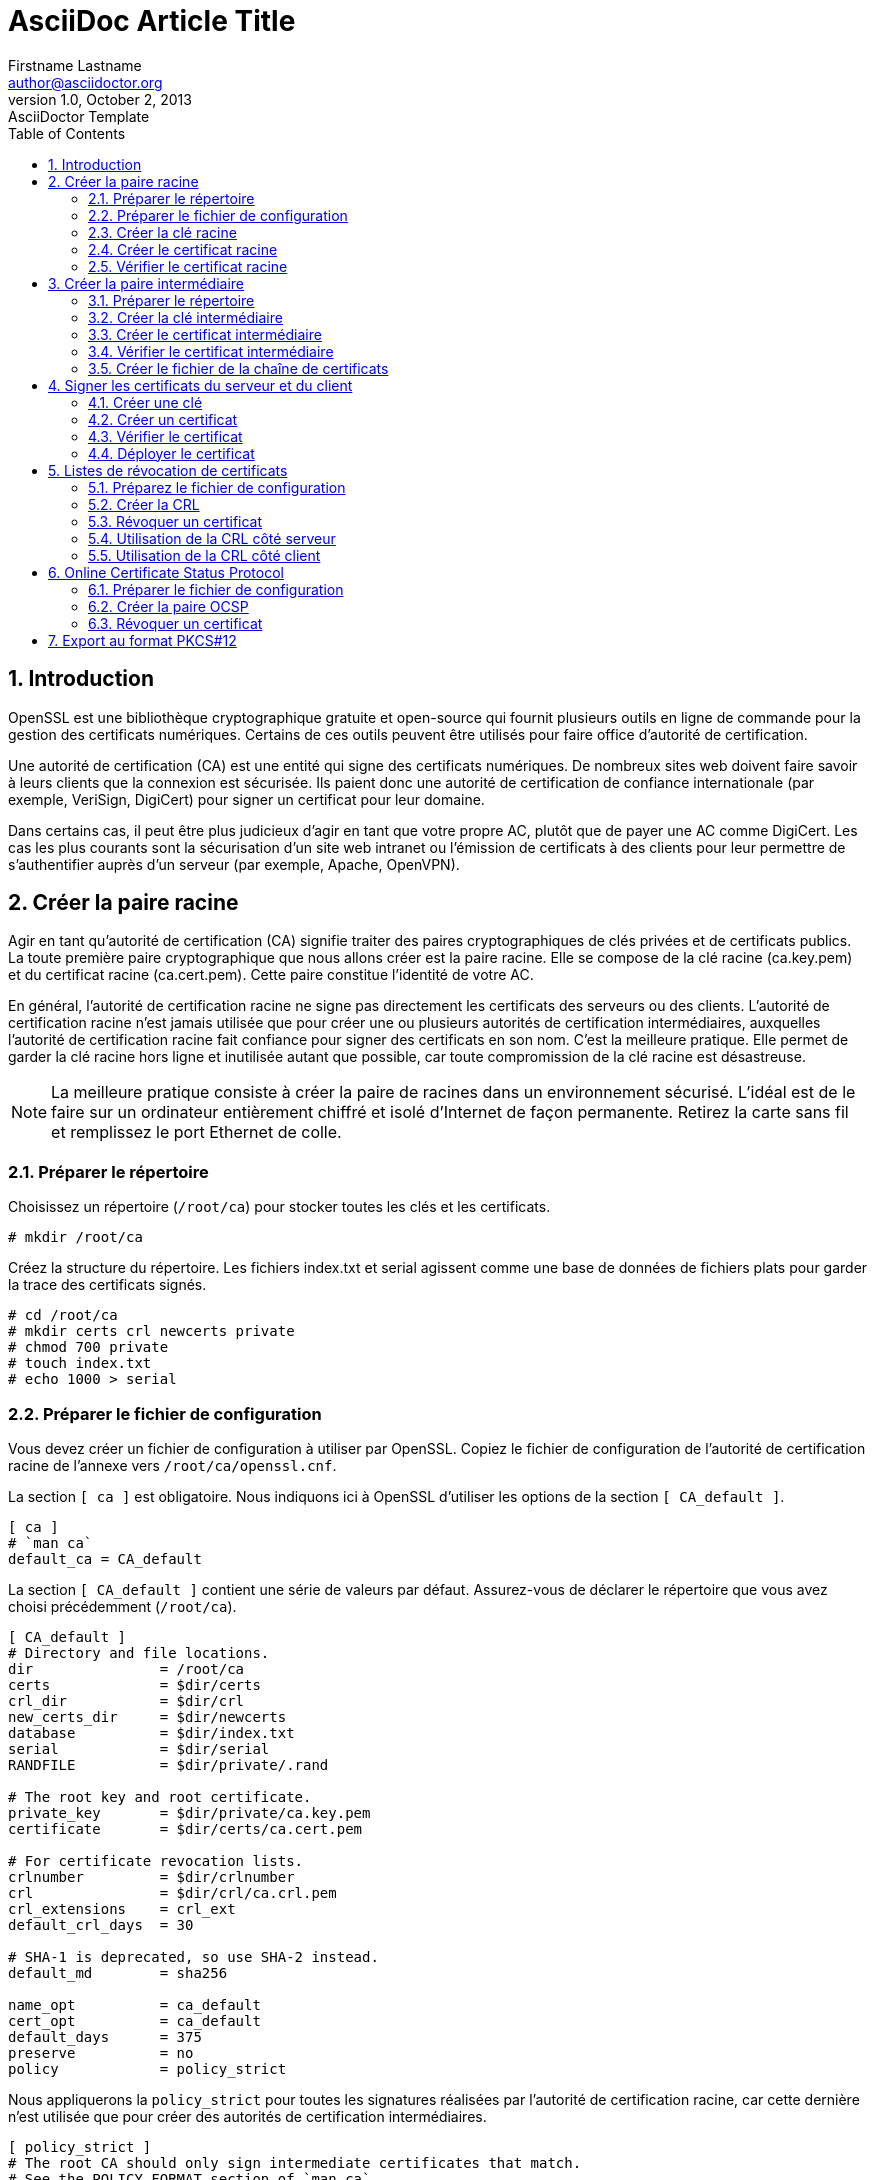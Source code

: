 = AsciiDoc Article Title
Firstname Lastname <author@asciidoctor.org>
v1.0, October 2, 2013: AsciiDoctor Template
////
revnumber and revdate must be separated by a comma (,).                                                          1.0
revdate can contain words, letters, numbers, and symbols.                                                        October 2, 2013
The revremark attribute must be preceded by a colon (:), regardless of whether revnumber or revdate are set.     AsciiDoctor Template
////
:toc:
:icons: font
:quick-uri: https://asciidoctor.org/docs/asciidoc-syntax-quick-reference/
// :author: Firstname Lastname
// :email: author@asciidoctor.org
// :revnumber: 1.0
// :revdate: October 2, 2013
// :revremark: AsciiDoctor Template
:encoding: utf-8
:lang: fr
:experimental:
:toc:
:imagesdir: images
:doctype: article
:icons: font
:source-highlighter: highlight.js
:numbered:
:stylesheet:
:data-uri:
:allow-uri-read:

== Introduction 

OpenSSL est une bibliothèque cryptographique gratuite et open-source qui fournit plusieurs outils en ligne de commande pour la gestion des certificats numériques. Certains de ces outils peuvent être utilisés pour faire office d'autorité de certification.

Une autorité de certification (CA) est une entité qui signe des certificats numériques. De nombreux sites web doivent faire savoir à leurs clients que la connexion est sécurisée. Ils paient donc une autorité de certification de confiance internationale (par exemple, VeriSign, DigiCert) pour signer un certificat pour leur domaine.

Dans certains cas, il peut être plus judicieux d'agir en tant que votre propre AC, plutôt que de payer une AC comme DigiCert. Les cas les plus courants sont la sécurisation d'un site web intranet ou l'émission de certificats à des clients pour leur permettre de s'authentifier auprès d'un serveur (par exemple, Apache, OpenVPN).


== Créer la paire racine

Agir en tant qu'autorité de certification (CA) signifie traiter des paires cryptographiques de clés privées et de certificats publics. La toute première paire cryptographique que nous allons créer est la paire racine. Elle se compose de la clé racine (ca.key.pem) et du certificat racine (ca.cert.pem). Cette paire constitue l'identité de votre AC.

En général, l'autorité de certification racine ne signe pas directement les certificats des serveurs ou des clients. L'autorité de certification racine n'est jamais utilisée que pour créer une ou plusieurs autorités de certification intermédiaires, auxquelles l'autorité de certification racine fait confiance pour signer des certificats en son nom. C'est la meilleure pratique. Elle permet de garder la clé racine hors ligne et inutilisée autant que possible, car toute compromission de la clé racine est désastreuse.

NOTE: La meilleure pratique consiste à créer la paire de racines dans un environnement sécurisé. L'idéal est de le faire sur un ordinateur entièrement chiffré et isolé d'Internet de façon permanente. Retirez la carte sans fil et remplissez le port Ethernet de colle.

=== Préparer le répertoire

Choisissez un répertoire (`/root/ca`) pour stocker toutes les clés et les certificats.

----
# mkdir /root/ca
----

Créez la structure du répertoire. Les fichiers index.txt et serial agissent comme une base de données de fichiers plats pour garder la trace des certificats signés.

[source,console]
----
# cd /root/ca
# mkdir certs crl newcerts private
# chmod 700 private
# touch index.txt
# echo 1000 > serial
----


=== Préparer le fichier de configuration

Vous devez créer un fichier de configuration à utiliser par OpenSSL. Copiez le fichier de configuration de l'autorité de certification racine de l'annexe vers `/root/ca/openssl.cnf`.

La section `[ ca ]` est obligatoire. Nous indiquons ici à OpenSSL d'utiliser les options de la section `[ CA_default ]`.

----
[ ca ]
# `man ca`
default_ca = CA_default
----

La section `[ CA_default ]` contient une série de valeurs par défaut. Assurez-vous de déclarer le répertoire que vous avez choisi précédemment (`/root/ca`).

----
[ CA_default ]
# Directory and file locations.
dir               = /root/ca
certs             = $dir/certs
crl_dir           = $dir/crl
new_certs_dir     = $dir/newcerts
database          = $dir/index.txt
serial            = $dir/serial
RANDFILE          = $dir/private/.rand

# The root key and root certificate.
private_key       = $dir/private/ca.key.pem
certificate       = $dir/certs/ca.cert.pem

# For certificate revocation lists.
crlnumber         = $dir/crlnumber
crl               = $dir/crl/ca.crl.pem
crl_extensions    = crl_ext
default_crl_days  = 30

# SHA-1 is deprecated, so use SHA-2 instead.
default_md        = sha256

name_opt          = ca_default
cert_opt          = ca_default
default_days      = 375
preserve          = no
policy            = policy_strict
----

Nous appliquerons la `policy_strict` pour toutes les signatures réalisées par l'autorité de certification racine, car cette dernière n'est utilisée que pour créer des autorités de certification intermédiaires.

----
[ policy_strict ]
# The root CA should only sign intermediate certificates that match.
# See the POLICY FORMAT section of `man ca`.
countryName             = match
stateOrProvinceName     = match
organizationName        = match
organizationalUnitName  = optional
commonName              = supplied
emailAddress            = optional
----

loose : en vrac

Nous appliquerons `policy_loose` pour toutes les signatures d'AC intermédiaires, car l'AC intermédiaire signe des certificats de serveur et de client qui peuvent provenir de diverses tierces parties.

----
[ policy_loose ]
# Allow the intermediate CA to sign a more diverse range of certificates.
# See the POLICY FORMAT section of the `ca` man page.
countryName             = optional
stateOrProvinceName     = optional
localityName            = optional
organizationName        = optional
organizationalUnitName  = optional
commonName              = supplied
emailAddress            = optional
----


Les options de la section `[ req ]` sont appliquées lors de la création de certificats ou de demandes de signature de certificats.

----
[ req ]
# Options for the `req` tool (`man req`).
default_bits        = 2048
distinguished_name  = req_distinguished_name
string_mask         = utf8only

# SHA-1 is deprecated, so use SHA-2 instead.
default_md          = sha256

# Extension to add when the -x509 option is used.
x509_extensions     = v3_ca
----


La section `[ req_distinguished_name ]` déclare les informations normalement requises dans une demande de signature de certificat. Vous pouvez éventuellement spécifier des valeurs par défaut.

----
[ req_distinguished_name ]
# See <https://en.wikipedia.org/wiki/Certificate_signing_request>.
countryName                     = Country Name (2 letter code)
stateOrProvinceName             = State or Province Name
localityName                    = Locality Name
0.organizationName              = Organization Name
organizationalUnitName          = Organizational Unit Name
commonName                      = Common Name
emailAddress                    = Email Address

# Optionally, specify some defaults.
countryName_default             = GB
stateOrProvinceName_default     = England
localityName_default            =
0.organizationName_default      = Alice Ltd
#organizationalUnitName_default =
#emailAddress_default           =
----


Les quelques sections suivantes sont des extensions qui peuvent être appliquées lors de la signature de certificats. Par exemple, le passage de l'argument de ligne de commande `-extensions v3_ca` appliquera les options définies dans `[ v3_ca ]`.

Nous appliquerons l'extension `v3_ca` lorsque nous créerons le certificat racine.

----
[ v3_ca ]
# Extensions for a typical CA (`man x509v3_config`).
subjectKeyIdentifier = hash
authorityKeyIdentifier = keyid:always,issuer
basicConstraints = critical, CA:true
keyUsage = critical, digitalSignature, cRLSign, keyCertSign
----


Nous appliquerons l'extension `v3_ca_intermediate` lorsque nous créerons le certificat intermédiaire. `pathlen:0` garantit qu'il ne peut y avoir d'autres autorités de certification en dessous de l'AC intermédiaire.

----
[ v3_intermediate_ca ]
# Extensions for a typical intermediate CA (`man x509v3_config`).
subjectKeyIdentifier = hash
authorityKeyIdentifier = keyid:always,issuer
basicConstraints = critical, CA:true, pathlen:0
keyUsage = critical, digitalSignature, cRLSign, keyCertSign
----

Nous appliquerons l'extension `usr_cert` lors de la signature de certificats clients, tels que ceux utilisés pour l'authentification des utilisateurs à distance.

----
[ usr_cert ]
# Extensions for client certificates (`man x509v3_config`).
basicConstraints = CA:FALSE
nsCertType = client, email
nsComment = "OpenSSL Generated Client Certificate"
subjectKeyIdentifier = hash
authorityKeyIdentifier = keyid,issuer
keyUsage = critical, nonRepudiation, digitalSignature, keyEncipherment
extendedKeyUsage = clientAuth, emailProtection
----

Nous appliquerons l'extension `server_cert` lors de la signature de certificats de serveur, tels que ceux utilisés pour les serveurs web.

----
[ server_cert ]
# Extensions for server certificates (`man x509v3_config`).
basicConstraints = CA:FALSE
nsCertType = server
nsComment = "OpenSSL Generated Server Certificate"
subjectKeyIdentifier = hash
authorityKeyIdentifier = keyid,issuer:always
keyUsage = critical, digitalSignature, keyEncipherment
extendedKeyUsage = serverAuth
----


L'extension `crl_ext` est automatiquement appliquée lors de la création de listes de **révocation de certificats**.

----
[ crl_ext ]
# Extension for CRLs (`man x509v3_config`).
authorityKeyIdentifier=keyid:always
----


Nous allons appliquer l'extension `ocsp` lors de la signature du certificat OCSP (_Online Certificate Status Protocol_).

----
[ ocsp ]
# Extension for OCSP signing certificates (`man ocsp`).
basicConstraints = CA:FALSE
subjectKeyIdentifier = hash
authorityKeyIdentifier = keyid,issuer
keyUsage = critical, digitalSignature
extendedKeyUsage = critical, OCSPSigning
----


=== Créer la clé racine

Créez la clé racine (`ca.key.pem`) et conservez-la en toute sécurité. Toute personne en possession de la clé racine peut émettre des certificats de confiance. Chiffrez la clé racine avec un chiffrement AES 256 bits et un mot de passe fort.

NOTE: Utilisez 4096 bits pour toutes les clés d'autorité de certification racine et intermédiaire. Vous serez toujours en mesure de signer des certificats de serveur et de client d'une longueur inférieure.

[source,console]
----
# cd /root/ca
# openssl genrsa -aes256 -out private/ca.key.pem 4096

Enter pass phrase for ca.key.pem: secretpassword
Verifying - Enter pass phrase for ca.key.pem: secretpassword

# chmod 400 private/ca.key.pem
----


=== Créer le certificat racine

Utilisez la clé racine (`ca.key.pem`) pour créer un certificat racine (`ca.cert.pem`). Donnez au certificat racine une longue date d'expiration, par exemple vingt ans. Une fois que le certificat racine expire, tous les certificats signés par l'AC deviennent invalides.

WARNING: Chaque fois que vous utilisez l'outil `req`, vous devez spécifier un fichier de configuration à utiliser avec l'option `-config`, sinon OpenSSL utilisera par défaut `/etc/pki/tls/openssl.cnf`.

[source,console]
----
# cd /root/ca
# openssl req -config openssl.cnf \
      -key private/ca.key.pem \
      -new -x509 -days 7300 -sha256 -extensions v3_ca \
      -out certs/ca.cert.pem

Enter pass phrase for ca.key.pem: secretpassword
You are about to be asked to enter information that will be incorporated
into your certificate request.
-----
Country Name (2 letter code) [XX]:GB
State or Province Name []:England
Locality Name []:
Organization Name []:Alice Ltd
Organizational Unit Name []:Alice Ltd Certificate Authority
Common Name []:Alice Ltd Root CA
Email Address []:

# chmod 444 certs/ca.cert.pem
----


=== Vérifier le certificat racine

[source,console]
----
# openssl x509 -noout -text -in certs/ca.cert.pem
----

Le résultat montre :

* l'algorithme de signature (`Signature Algorithm`)utilisé
* les dates de validité (`Validity`) du certificat
* la longueur des bits de la clé publique (`Public-Key`)
* l'émetteur (`Issuer`), qui est l'entité qui a signé le certificat
* le sujet (`Subject`), qui fait référence au certificat lui-même

L'émetteur (`Issuer`) et le sujet (`Subject`) sont identiques car le certificat est auto-signé. Notez que tous les certificats racine sont auto-signés.

----
Signature Algorithm: sha256WithRSAEncryption
    Issuer: C=GB, ST=England,
            O=Alice Ltd, OU=Alice Ltd Certificate Authority,
            CN=Alice Ltd Root CA
    Validity
        Not Before: Apr 11 12:22:58 2015 GMT
        Not After : Apr  6 12:22:58 2035 GMT
    Subject: C=GB, ST=England,
             O=Alice Ltd, OU=Alice Ltd Certificate Authority,
             CN=Alice Ltd Root CA
    Subject Public Key Info:
        Public Key Algorithm: rsaEncryption
            Public-Key: (4096 bit)
----


La sortie montre également les *extensions X509v3* (`X509v3 extensions`). Nous avons appliqué l'extension `v3_ca`, donc les options de `[ v3_ca ]` devraient être reflétées dans la sortie.

----
X509v3 extensions:
    X509v3 Subject Key Identifier:
        38:58:29:2F:6B:57:79:4F:39:FD:32:35:60:74:92:60:6E:E8:2A:31
    X509v3 Authority Key Identifier:
        keyid:38:58:29:2F:6B:57:79:4F:39:FD:32:35:60:74:92:60:6E:E8:2A:31

    X509v3 Basic Constraints: critical
        CA:TRUE
    X509v3 Key Usage: critical
        Digital Signature, Certificate Sign, CRL Sign
----


== Créer la paire intermédiaire

Une autorité de certification intermédiaire (AC) est une entité qui peut signer des certificats au nom de l'AC racine. L'autorité de certification racine signe le certificat intermédiaire, formant ainsi une chaîne de confiance.

L'objectif de l'utilisation d'une AC intermédiaire est principalement la sécurité. La clé racine peut être conservée hors ligne et utilisée le moins souvent possible. Si la clé intermédiaire est compromise, l'autorité de certification racine peut révoquer le certificat intermédiaire et créer une nouvelle paire cryptographique intermédiaire.


=== Préparer le répertoire

Les fichiers de l'autorité de certification racine sont conservés dans le répertoire `/root/ca`. Choisissez un autre répertoire (`/root/ca/intermediate`) pour stocker les fichiers CA intermédiaires.

[source,console]
----
# mkdir /root/ca/intermediate
----

Créez la même structure de répertoire que celle utilisée pour les fichiers de l'autorité de certification racine. Il est pratique de créer également un répertoire `csr` pour contenir les demandes de signature de certificats.

[source,console]
----
# cd /root/ca/intermediate
# mkdir certs crl csr newcerts private
# chmod 700 private
# touch index.txt
# echo 1000 > serial
----


Ajoutez un fichier `crlnumber` à l'arborescence de l'AC intermédiaire. `crlnumber` est utilisé pour conserver la trace des listes de révocation de certificats.

[source,console]
----
# echo 1000 > /root/ca/intermediate/crlnumber
----


Copiez le fichier de configuration de l'AC intermédiaire de l'annexe vers `/root/ca/intermediate/openssl.cnf`. Cinq options ont été modifiées par rapport au fichier de configuration de l'AC racine :

----
[ CA_default ]
dir             = /root/ca/intermediate
private_key     = $dir/private/intermediate.key.pem
certificate     = $dir/certs/intermediate.cert.pem
crl             = $dir/crl/intermediate.crl.pem
policy          = policy_loose
----


=== Créer la clé intermédiaire

Créez la clé intermédiaire (`intermediate.key.pem`). Chiffrez la clé intermédiaire avec un chiffrement AES 256 bits et un mot de passe fort.

[source,console]
----
# cd /root/ca
# openssl genrsa -aes256 \
      -out intermediate/private/intermediate.key.pem 4096

Enter pass phrase for intermediate.key.pem: secretpassword
Verifying - Enter pass phrase for intermediate.key.pem: secretpassword

# chmod 400 intermediate/private/intermediate.key.pem
----


=== Créer le certificat intermédiaire

Utilisez la clé intermédiaire pour créer une demande de signature de certificat (CSR). Les détails doivent généralement correspondre à ceux de l'autorité de certification racine. Le nom commun *_Common Name_*, cependant, doit être différent.

WARNING: Assurez-vous de spécifier le fichier de configuration de l'AC intermédiaire (`intermediate/openssl.cnf`).

[source,console]
----
# cd /root/ca
# openssl req -config intermediate/openssl.cnf -new -sha256 \
      -key intermediate/private/intermediate.key.pem \
      -out intermediate/csr/intermediate.csr.pem

Enter pass phrase for intermediate.key.pem: secretpassword
You are about to be asked to enter information that will be incorporated
into your certificate request.
-----
Country Name (2 letter code) [XX]:GB
State or Province Name []:England
Locality Name []:
Organization Name []:Alice Ltd
Organizational Unit Name []:Alice Ltd Certificate Authority
Common Name []:Alice Ltd Intermediate CA
Email Address []:
----


Pour créer un certificat intermédiaire, utilisez l'AC racine avec l'extension `v3_intermediate_ca` pour signer le CSR intermédiaire. Le certificat intermédiaire doit être valide pour une période plus courte que le certificat racine. Une période de dix ans serait raisonnable.

WARNING: Cette fois, spécifiez le fichier de configuration de l'autorité de certification racine (`/root/ca/openssl.cnf`).

[source,console]
----
# cd /root/ca
# openssl ca -config openssl.cnf -extensions v3_intermediate_ca \
      -days 3650 -notext -md sha256 \
      -in intermediate/csr/intermediate.csr.pem \
      -out intermediate/certs/intermediate.cert.pem

Enter pass phrase for ca.key.pem: secretpassword
Sign the certificate? [y/n]: y

# chmod 444 intermediate/certs/intermediate.cert.pem
----

Le fichier `index.txt` est l'endroit où l'outil OpenSSL `ca` stocke la base de données des certificats. Ne supprimez pas ou ne modifiez pas ce fichier à la main. Il devrait maintenant contenir une ligne qui fait référence au certificat intermédiaire.

----
V 250408122707Z 1000 unknown ... /CN=Alice Ltd Intermediate CA
----


=== Vérifier le certificat intermédiaire

Comme nous l'avons fait pour le certificat racine, vérifiez que les détails du certificat intermédiaire sont corrects.

[source,console]
----
# openssl x509 -noout -text \
      -in intermediate/certs/intermediate.cert.pem
----


Vérifiez le certificat intermédiaire par rapport au certificat racine. Un OK indique que la chaîne de confiance est intacte.

[source,console]
----
# openssl verify -CAfile certs/ca.cert.pem \
      intermediate/certs/intermediate.cert.pem

intermediate.cert.pem: OK
----


=== Créer le fichier de la chaîne de certificats


Lorsqu'une application (par exemple, un navigateur Web) tente de vérifier un certificat signé par l'AC intermédiaire, elle doit également vérifier le certificat intermédiaire par rapport au certificat racine. Pour compléter la chaîne de confiance, créez une chaîne de certificats d'AC à présenter à l'application.

Pour créer la chaîne de certificats de l'AC, concaténer les certificats intermédiaires et racine ensemble. Nous utiliserons ce fichier plus tard pour vérifier les certificats signés par l'AC intermédiaire.

[source,console]
----
# cat intermediate/certs/intermediate.cert.pem \
      certs/ca.cert.pem > intermediate/certs/ca-chain.cert.pem
# chmod 444 intermediate/certs/ca-chain.cert.pem
----

NOTE: Notre fichier de chaîne de certificats doit inclure le certificat racine car aucune application cliente ne le connaît encore. Une meilleure option, en particulier si vous administrez un intranet, est d'installer votre certificat racine sur chaque client qui doit se connecter. Dans ce cas, le fichier de chaîne ne doit contenir que votre certificat intermédiaire.

== Signer les certificats du serveur et du client

Nous allons signer des certificats en utilisant notre AC intermédiaire. Vous pouvez utiliser ces certificats signés dans de nombreuses situations, par exemple pour sécuriser les connexions à un serveur Web ou pour authentifier les clients qui se connectent à un service.

NOTE: Les étapes ci-dessous se situent de votre point de vue en tant qu'autorité de certification. Un tiers peut toutefois créer sa propre clé privée et sa demande de signature de certificat (CSR) sans vous révéler sa clé privée. Il vous donne sa CSR, et vous lui rendez un certificat signé. Dans ce scénario, ignorez les commandes `genrsa` et `req`.

=== Créer une clé

Nos paires racine et intermédiaire sont de 4096 bits. Les certificats des serveurs et des clients expirent normalement au bout d'un an. Nous pouvons donc utiliser 2048 bits en toute sécurité.

NOTE: Bien que 4096 bits soient plus sûrs que 2048 bits, ils ralentissent les échanges TLS et augmentent considérablement la charge du processeur pendant les échanges. Pour cette raison, la plupart des sites Web utilisent des paires de 2048 bits.

Si vous créez une paire cryptographique à utiliser avec un serveur Web (par exemple, Apache), vous devrez entrer ce mot de passe à chaque fois que vous redémarrerez le serveur Web. 

TIP: Vous pouvez omettre l'option `-aes256` pour créer **une clé sans mot de passe**.

[source,console]
----
# cd /root/ca
# openssl genrsa -aes256 \
      -out intermediate/private/www.example.com.key.pem 2048
# chmod 400 intermediate/private/www.example.com.key.pem
----


=== Créer un certificat

Utilisez la clé privée pour créer une demande de signature de certificat (CSR). Les détails de la CSR ne doivent pas nécessairement correspondre à ceux de l'AC intermédiaire. Pour les certificats de serveur, le nom commun (_Common Name_) doit être un nom de domaine entièrement qualifié (par exemple, www.example.com), tandis que pour les certificats de client, il peut être un identifiant unique (par exemple, une adresse e-mail). Notez que le nom commun (_Common Name_) ne peut pas être le même que celui de votre certificat racine ou intermédiaire.

[source,console]
----
# cd /root/ca
# openssl req -config intermediate/openssl.cnf \
      -key intermediate/private/www.example.com.key.pem \
      -new -sha256 -out intermediate/csr/www.example.com.csr.pem

Enter pass phrase for www.example.com.key.pem: secretpassword
You are about to be asked to enter information that will be incorporated
into your certificate request.
-----
Country Name (2 letter code) [XX]:US
State or Province Name []:California
Locality Name []:Mountain View
Organization Name []:Alice Ltd
Organizational Unit Name []:Alice Ltd Web Services
Common Name []:www.example.com
Email Address []:
----


TIP: Un __Subject Alternative Name__ est une extension de la norme X509, cela permet d'ajouter des informations additionnelles dans un certificat. Pour créer une CSR avec un SAN,
ajouter `-addext 'subjectAltName = DNS:example.com,DNS:www.example.com,DNS:*.example.com'` dans la commande.

Pour vérifier la CSR : 

[source,console]
----
# openssl req -text -noout -verify -in intermediate/csr/www.example.com.csr.pem
----

Pour créer un certificat, utilisez l'autorité de certification intermédiaire pour signer le CSR. Si le certificat est destiné à être utilisé sur un serveur, utilisez l'extension `server_cert`. Si le certificat doit être utilisé pour l'authentification des utilisateurs, utilisez l'extension `usr_cert`. Les certificats ont généralement une validité d'un an, bien qu'une autorité de certification accorde généralement quelques jours de plus pour des raisons pratiques.


[source,console]
----
# cd /root/ca
# openssl ca -config intermediate/openssl.cnf \
      -extensions server_cert -days 375 -notext -md sha256 \
      -in intermediate/csr/www.example.com.csr.pem \
      -out intermediate/certs/www.example.com.cert.pem
# chmod 444 intermediate/certs/www.example.com.cert.pem
----

Le fichier `intermediate/index.txt` doit contenir une ligne faisant référence à ce nouveau certificat.

----
V 160420124233Z 1000 unknown ... /CN=www.example.com
----


=== Vérifier le certificat


[source,console]
----
# openssl x509 -noout -text \
      -in intermediate/certs/www.example.com.cert.pem

The Issuer is the intermediate CA. The Subject refers to the certificate itself.

Signature Algorithm: sha256WithRSAEncryption
    Issuer: C=GB, ST=England,
            O=Alice Ltd, OU=Alice Ltd Certificate Authority,
            CN=Alice Ltd Intermediate CA
    Validity
        Not Before: Apr 11 12:42:33 2015 GMT
        Not After : Apr 20 12:42:33 2016 GMT
    Subject: C=US, ST=California, L=Mountain View,
             O=Alice Ltd, OU=Alice Ltd Web Services,
             CN=www.example.com
    Subject Public Key Info:
        Public Key Algorithm: rsaEncryption
            Public-Key: (2048 bit)
----



La sortie montrera également les extensions X509v3. Lors de la création du certificat, vous avez utilisé l'extension `server_cert` ou `usr_cert`. Les options de la section de configuration correspondante seront reflétées dans la sortie.

----
X509v3 extensions:
    X509v3 Basic Constraints:
        CA:FALSE
    Netscape Cert Type:
        SSL Server
    Netscape Comment:
        OpenSSL Generated Server Certificate
    X509v3 Subject Key Identifier:
        B1:B8:88:48:64:B7:45:52:21:CC:35:37:9E:24:50:EE:AD:58:02:B5
    X509v3 Authority Key Identifier:
        keyid:69:E8:EC:54:7F:25:23:60:E5:B6:E7:72:61:F1:D4:B9:21:D4:45:E9
        DirName:/C=GB/ST=England/O=Alice Ltd/OU=Alice Ltd Certificate Authority/CN=Alice Ltd Root CA
        serial:10:00

    X509v3 Key Usage: critical
        Digital Signature, Key Encipherment
    X509v3 Extended Key Usage:
        TLS Web Server Authentication
----

Utilisez le fichier de la chaîne de certificats de l'AC que nous avons créé précédemment (`ca-chain.cert.pem`) pour vérifier que le nouveau certificat possède une chaîne de confiance valide.


[source,console]
----
# openssl verify -CAfile intermediate/certs/ca-chain.cert.pem \
      intermediate/certs/www.example.com.cert.pem

www.example.com.cert.pem: OK
----


=== Déployer le certificat

Vous pouvez maintenant soit déployer votre nouveau certificat sur un serveur, soit distribuer le certificat à un client. Lors du déploiement sur une application serveur (par exemple, Apache), vous devez rendre les fichiers suivants disponibles :

* ca-chain.cert.pem
* www.example.com.key.pem
* www.example.com.cert.pem

Si vous signez la CSR d'un tiers, vous n'avez pas accès à sa clé privée. Il vous suffit donc de lui rendre le fichier de chaîne (`ca-chain.cert.pem`) et le certificat (`www.example.com.cert.pem`).



== Listes de révocation de certificats

Une liste de révocation de certificats (CRL) fournit une liste des certificats qui ont été révoqués. Une application client, telle qu'un navigateur Web, peut utiliser une CRL pour vérifier l'authenticité d'un serveur. Une application serveur, telle qu'Apache ou OpenVPN, peut utiliser une CRL pour refuser l'accès aux clients qui ne sont plus fiables.

Publier la CRL à un emplacement accessible au public (par exemple, http://example.com/intermediate.crl.pem). Les tiers peuvent récupérer la CRL à partir de cet emplacement pour vérifier si les certificats dont ils dépendent ont été révoqués.

NOTE: Certains fournisseurs d'applications ont abandonné les CRL et utilisent à la place le protocole OCSP (_Online Certificate Status Protocol_).

=== Préparez le fichier de configuration

Lorsqu'une autorité de certification signe un certificat, elle code normalement l'emplacement de la CRL dans le certificat. Ajoutez `crlDistributionPoints` aux sections appropriées. Dans notre cas, ajoutez-le à la section `[ server_cert ]`.

----
[ server_cert ]
# ... snipped ...
crlDistributionPoints = URI:http://example.com/intermediate.crl.pem
----

=== Créer la CRL

[source,console]
---
# cd /root/ca
# openssl ca -config intermediate/openssl.cnf \
      -gencrl -out intermediate/crl/intermediate.crl.pem
----


NOTE: La section `CRL OPTIONS` de la page de manuel `ca` contient plus d'informations sur la façon de créer des CRL.

Vous pouvez vérifier le contenu de la CRL avec l'outil `crl`.

[source,console]
---
# openssl crl -in intermediate/crl/intermediate.crl.pem -noout -text
----


Aucun certificat n'a encore été révoqué, la sortie indiquera donc `No Revoked Certificates`.

Vous devez recréer la CRL à intervalles réguliers. Par défaut, la CRL expire après 30 jours. Ceci est contrôlé par l'option `default_crl_days` dans la section `[ CA_default ]`.


=== Révoquer un certificat

Prenons un exemple. Alice exécute le serveur web Apache et possède un dossier privé contenant des photos de chatons d'une beauté à couper le souffle. Alice veut accorder à son ami, Bob, l'accès à cette collection.

Bob crée une clé privée et une demande de signature de certificat (CSR).


[source,console]
----
$ cd /home/bob
$ openssl genrsa -out bob@example.com.key.pem 2048
$ openssl req -new -key bob@example.com.key.pem \
      -out bob@example.com.csr.pem
----

Vous êtes sur le point d'être invité à saisir des informations qui seront intégrées dans votre demande de certificat.

----
Country Name [XX]:US
State or Province Name []:California
Locality Name []:San Francisco
Organization Name []:Bob Ltd
Organizational Unit Name []:
Common Name []:bob@example.com
Email Address []:
----

Bob envoie son CSR à Alice, qui le signe ensuite.


[source,console]
----
# cd /root/ca
# openssl ca -config intermediate/openssl.cnf \
      -extensions usr_cert -notext -md sha256 \
      -in intermediate/csr/bob@example.com.csr.pem \
      -out intermediate/certs/bob@example.com.cert.pem

Sign the certificate? [y/n]: y
1 out of 1 certificate requests certified, commit? [y/n]: y
----


Alice vérifie que le certificat est valide :


[source,console]
----
# openssl verify -CAfile intermediate/certs/ca-chain.cert.pem \
      intermediate/certs/bob@example.com.cert.pem

bob@example.com.cert.pem: OK
----


Le fichier `index.txt` doit contenir une nouvelle entrée.

----
V 160420124740Z 1001 unknown ... /CN=bob@example.com
----



Alice envoie à Bob le certificat signé. Bob installe le certificat dans son navigateur web et peut maintenant accéder aux photos de chatons d'Alice. Hourra !

Malheureusement, il s'avère que Bob se comporte mal. Bob a posté les photos des chatons d'Alice sur Hacker News, prétendant qu'il s'agit des siens et gagnant une énorme popularité. Alice le découvre et doit révoquer son accès immédiatement.



[source,console]
----
# cd /root/ca
# openssl ca -config intermediate/openssl.cnf \
      -revoke intermediate/certs/bob@example.com.cert.pem

Enter pass phrase for intermediate.key.pem: secretpassword
Revoking Certificate 1001.
Data Base Updated
----


La ligne du fichier `index.txt` qui correspond au certificat de Bob commence maintenant par le caractère `R`. Cela signifie que le certificat a été révoqué.


----
R 160420124740Z 150411125310Z 1001 unknown ... /CN=bob@example.com
----


Après avoir révoqué le certificat de Bob, Alice doit recréer la CRL.

=== Utilisation de la CRL côté serveur

Pour les certificats clients, c'est généralement une application côté serveur (par exemple, Apache) qui effectue la vérification. Cette application doit avoir un accès local à la CRL.

Dans le cas d'Alice, elle peut ajouter la directive `SSLCARevocationPath` à sa configuration Apache et copier la CRL sur son serveur web. La prochaine fois que Bob se connectera au serveur Web, Apache comparera son certificat client à la CRL et lui refusera l'accès.

De même, OpenVPN dispose d'une directive `crl-verify` afin de pouvoir bloquer les clients dont les certificats ont été révoqués.


=== Utilisation de la CRL côté client

Pour les certificats de serveur, c'est généralement une application côté client (par exemple, un navigateur Web) qui effectue la vérification. Cette application doit avoir un accès distant à la CRL.

Si un certificat a été signé avec une extension qui inclut `crlDistributionPoints`, une application côté client peut lire ces informations et récupérer la CRL à l'emplacement spécifié.

Les points de distribution de la CRL sont visibles dans les détails du certificat X509v3.

[source,console]
----
# openssl x509 -in cute-kitten-pictures.example.com.cert.pem -noout -text

    X509v3 CRL Distribution Points:

        Full Name:
          URI:http://example.com/intermediate.crl.pem
----


== Online Certificate Status Protocol

Le protocole OCSP (_Online Certificate Status Protocol_) a été créé comme une alternative aux listes de révocation de certificats (CRL). Comme les CRL, OCSP permet à un demandeur (par exemple, un navigateur Web) de déterminer l'état de révocation d'un certificat.

Lorsqu'une autorité de certification signe un certificat, elle inclut généralement une adresse de serveur OCSP (par exemple, http://ocsp.example.com) dans le certificat. Cette fonction est similaire à celle des `crlDistributionPoints` utilisés pour les CRL.

Par exemple, lorsqu'un certificat de serveur est présenté à un navigateur Web, celui-ci envoie une requête à l'adresse du serveur OCSP spécifiée dans le certificat. À cette adresse, un répondeur OCSP écoute les requêtes et répond en indiquant l'état de révocation du certificat.

NOTE: 

Il est recommandé d'utiliser OCSP plutôt que les CRL, même si, de manière réaliste, vous n'aurez besoin d'OCSP que pour les certificats de sites Web. Certains navigateurs Web ont abandonné ou supprimé la prise en charge des LCR.

=== Préparer le fichier de configuration

Pour utiliser OCSP, l'AC doit encoder l'emplacement du serveur OCSP dans les certificats qu'elle signe. Utilisez l'option `authorityInfoAccess` dans les sections appropriées, ce qui dans notre cas signifie la section `[ server_cert ]`.

----
[ server_cert ]
# ... snipped ...
authorityInfoAccess = OCSP;URI:http://ocsp.example.com
----


=== Créer la paire OCSP

Le répondeur OCSP a besoin d'une paire cryptographique pour signer la réponse qu'il envoie à la partie requérante. La paire cryptographique OCSP doit être signée par la même autorité de certification que celle qui a signé le certificat à vérifier.

Créez une clé privée et chiffrez-la avec le chiffrement AES-256.


[source,console]
----
# cd /root/ca
# openssl genrsa -aes256 \
      -out intermediate/private/ocsp.example.com.key.pem 4096
----


Créez une demande de signature de certificat (CSR). Les détails doivent généralement correspondre à ceux de l'autorité de certification signataire. Le nom commun (_Common Name_), cependant, doit être un nom de domaine entièrement qualifié.


[source,console]
----
# cd /root/ca
# openssl req -config intermediate/openssl.cnf -new -sha256 \
      -key intermediate/private/ocsp.example.com.key.pem \
      -out intermediate/csr/ocsp.example.com.csr.pem

Enter pass phrase for intermediate.key.pem: secretpassword
You are about to be asked to enter information that will be incorporated
into your certificate request.
-----
Country Name (2 letter code) [XX]:GB
State or Province Name []:England
Locality Name []:
Organization Name []:Alice Ltd
Organizational Unit Name []:Alice Ltd Certificate Authority
Common Name []:ocsp.example.com
Email Address []:
----


Signer le CSR avec l'AC intermédiaire.

[source,console]
----
# openssl ca -config intermediate/openssl.cnf \
      -extensions ocsp -days 375 -notext -md sha256 \
      -in intermediate/csr/ocsp.example.com.csr.pem \
      -out intermediate/certs/ocsp.example.com.cert.pem
----


Vérifiez que le certificat possède les extensions X509v3 correctes.


[source,console]
----
# openssl x509 -noout -text \
      -in intermediate/certs/ocsp.example.com.cert.pem

    X509v3 Key Usage: critical
        Digital Signature
    X509v3 Extended Key Usage: critical
        OCSP Signing
----


=== Révoquer un certificat

L'outil OpenSSL `ocsp` peut agir comme un répondeur OCSP, mais il n'est destiné qu'aux tests. Il existe des répondeurs OCSP prêts pour la production, mais ils dépassent le cadre de ce guide.

Créez un certificat de serveur à tester.


[source,console]
----
# cd /root/ca
# openssl genrsa -out intermediate/private/test.example.com.key.pem 2048
# openssl req -config intermediate/openssl.cnf \
      -key intermediate/private/test.example.com.key.pem \
      -new -sha256 -out intermediate/csr/test.example.com.csr.pem
# openssl ca -config intermediate/openssl.cnf \
      -extensions server_cert -days 375 -notext -md sha256 \
      -in intermediate/csr/test.example.com.csr.pem \
      -out intermediate/certs/test.example.com.cert.pem
----


Exécutez le répondeur OCSP sur `localhost`. Plutôt que de stocker le statut de révocation dans un fichier CRL séparé, le répondeur OCSP lit directement le fichier `index.txt`. La réponse est signée avec la paire cryptographique OCSP (en utilisant les options `-rkey` et `-rsigner`).


[source,console]
----
# openssl ocsp -port 127.0.0.1:2560 -text -sha256 \
      -index intermediate/index.txt \
      -CA intermediate/certs/ca-chain.cert.pem \
      -rkey intermediate/private/ocsp.example.com.key.pem \
      -rsigner intermediate/certs/ocsp.example.com.cert.pem \
      -nrequest 1

Enter pass phrase for ocsp.example.com.key.pem: secretpassword
----


Dans un autre terminal, envoyez une requête au répondeur OCSP. L'option `-cert` spécifie le certificat à interroger.


[source,console]
----
# openssl ocsp -CAfile intermediate/certs/ca-chain.cert.pem \
      -url http://127.0.0.1:2560 -resp_text \
      -issuer intermediate/certs/intermediate.cert.pem \
      -cert intermediate/certs/test.example.com.cert.pem
----


Le début de la sortie indique : 
* si une réponse positive a été reçue (`OCSP Response Status`)
* l'identité du répondeur (`Responder Id`)
* l'état de révocation du certificat (`Cert Status`)

----
OCSP Response Data:
    OCSP Response Status: successful (0x0)
    Response Type: Basic OCSP Response
    Version: 1 (0x0)
    Responder Id: ... CN = ocsp.example.com
    Produced At: Apr 11 12:59:51 2015 GMT
    Responses:
    Certificate ID:
      Hash Algorithm: sha1
      Issuer Name Hash: E35979B6D0A973EBE8AEDED75D8C27D67D2A0334
      Issuer Key Hash: 69E8EC547F252360E5B6E77261F1D4B921D445E9
      Serial Number: 1003
    Cert Status: good
    This Update: Apr 11 12:59:51 2015 GMT
----


Révoquer le certificat.


[source,console]
----
# openssl ca -config intermediate/openssl.cnf \
      -revoke intermediate/certs/test.example.com.cert.pem

Enter pass phrase for intermediate.key.pem: secretpassword
Revoking Certificate 1003.
Data Base Updated
----


Comme précédemment, exécutez le répondeur OCSP et, sur un autre terminal, envoyez une requête. Cette fois, la sortie indique `Cert Status : revoked` et `Revocation Time`.

----
OCSP Response Data:
    OCSP Response Status: successful (0x0)
    Response Type: Basic OCSP Response
    Version: 1 (0x0)
    Responder Id: ... CN = ocsp.example.com
    Produced At: Apr 11 13:03:00 2015 GMT
    Responses:
    Certificate ID:
      Hash Algorithm: sha1
      Issuer Name Hash: E35979B6D0A973EBE8AEDED75D8C27D67D2A0334
      Issuer Key Hash: 69E8EC547F252360E5B6E77261F1D4B921D445E9
      Serial Number: 1003
    Cert Status: revoked
    Revocation Time: Apr 11 13:01:09 2015 GMT
    This Update: Apr 11 13:03:00 2015 GMT
----


== Export au format PKCS#12

----
openssl pkcs12 -export -in intermediate/certs/www.example.com.cert.pem -inkey intermediate/private/www.example.com.key.pem -chain -CAfile intermediate/certs/ca-chain.cert.pem -out intermediate/certs/www.example.com.cert.pfx
----
